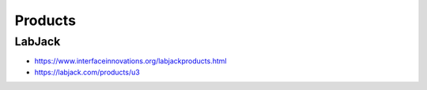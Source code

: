 ########
Products
########

LabJack
-------
- https://www.interfaceinnovations.org/labjackproducts.html
- https://labjack.com/products/u3
